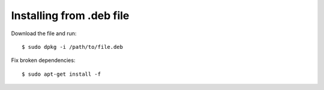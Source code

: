 

Installing from .deb file
=========================

Download the file and run::

    $ sudo dpkg -i /path/to/file.deb

Fix broken dependencies::

    $ sudo apt-get install -f
